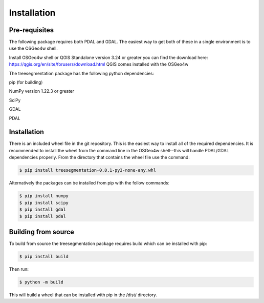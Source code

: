 Installation
============

Pre-requisites
--------------
The following package requires both PDAL and GDAL.  The easiest way to 
get both of these in a single environment is to use the OSGeo4w shell.

Install OSGeo4w shell or QGIS Standalone version 3.24 or greater you can find
the download here: https://qgis.org/en/site/forusers/download.html
QGIS comes installed with the OSGeo4w

The treesegmentation package has the following
python dependencies:

pip (for building)

NumPy version 1.22.3 or greater

SciPy

GDAL

PDAL

Installation
------------

There is an included wheel file in the git repository. This is the easiest way to
install all of the required dependencies.  It is recommended to install the wheel
from the command line in the OSGeo4w shell--this will handle PDAL/GDAL dependencies
properly.  From the directory that contains the wheel file use the command:

.. code-block:: console

    $ pip install treesegmentation-0.0.1-py3-none-any.whl

Alternatively the packages can be installed from pip with the follow commands:

.. code-block:: console

    $ pip install numpy
    $ pip install scipy
    $ pip install gdal
    $ pip install pdal

Building from source
--------------------

To build from source the treesegmentation package requires build
which can be installed with pip:

.. code-block:: console

    $ pip install build

Then run:

.. code-block:: console

    $ python -m build

This will build a wheel that can be installed with pip in the
/dist/ directory.